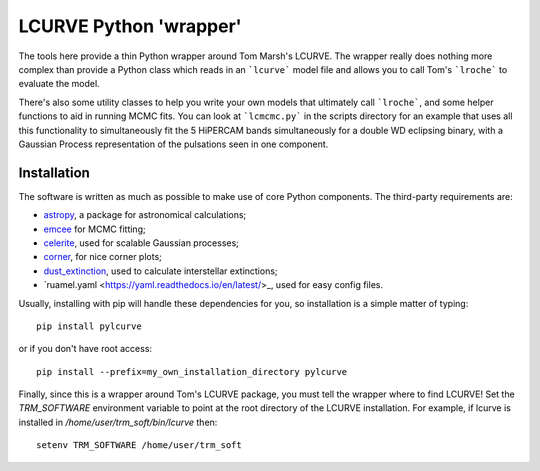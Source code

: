 LCURVE Python 'wrapper'
===================================

The tools here provide a thin Python wrapper around Tom Marsh's LCURVE. The wrapper really
does nothing more complex than provide a Python class which reads in an ```lcurve``` model file
and allows you to call Tom's ```lroche``` to evaluate the model.

There's also some utility classes to help you write your own models that ultimately call ```lroche```,
and some helper functions to aid in running MCMC fits. You can look at ```lcmcmc.py``` in the scripts
directory for an example that uses all this functionality to simultaneously fit the 5 HiPERCAM bands
simultaneously for a double WD eclipsing binary, with a Gaussian Process representation of the
pulsations seen in one component.

Installation
------------

The software is written as much as possible to make use of core Python
components. The third-party requirements are:

- `astropy <http://astropy.org/>`_, a package for astronomical calculations;

- `emcee <http://http://dfm.io/emcee/current/>`_ for MCMC fitting;

- `celerite <https://celerite.readthedocs.io/en/stable/>`_, used for scalable Gaussian processes;

- `corner <https://corner.readthedocs.io/en/latest/>`_, for nice corner plots;

- `dust_extinction <https://dust-extinction.readthedocs.io/en/latest/>`_, used to calculate interstellar extinctions;

- `ruamel.yaml <https://yaml.readthedocs.io/en/latest/>_, used for easy config files.


Usually, installing with pip will handle these dependencies for you, so installation is a simple matter of typing::

 pip install pylcurve

or if you don't have root access::

 pip install --prefix=my_own_installation_directory pylcurve

Finally, since this is a wrapper around Tom's LCURVE package, you must tell the wrapper where to find
LCURVE! Set the `TRM_SOFTWARE` environment variable to point at the root directory of the LCURVE installation.
For example, if lcurve is installed in `/home/user/trm_soft/bin/lcurve` then::

 setenv TRM_SOFTWARE /home/user/trm_soft

